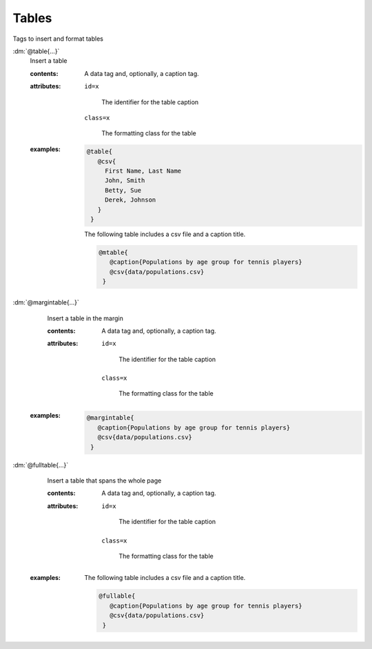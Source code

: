 .. role:: dm(code)
   :language: dm

.. _language-tags-table:

Tables
======

Tags to insert and format tables

.. _tags-table:

.. rst-class:: dl-parameter

:dm:`@table{...}`
   Insert a table

   .. index::
      single: tags; @table

   :contents:

      A data tag and, optionally, a caption tag.

   :attributes:

      ``id=x``

         The identifier for the table caption

      ``class=x``

         The formatting class for the table

   :examples:

       .. code-block:: dm

         @table{
            @csv{
              First Name, Last Name
              John, Smith
              Betty, Sue
              Derek, Johnson
            }
          }

       The following table includes a csv file and a caption title.

       .. code-block:: dm

         @mtable{
            @caption{Populations by age group for tennis players}
            @csv{data/populations.csv}
          }

:dm:`@margintable{...}`
    Insert a table in the margin

    .. index::
       single: tags; @margintable

    :contents:

        A data tag and, optionally, a caption tag.

    :attributes:

       ``id=x``

         The identifier for the table caption

      ``class=x``

         The formatting class for the table

   :examples:

       .. code-block:: dm

         @margintable{
            @caption{Populations by age group for tennis players}
            @csv{data/populations.csv}
          }

:dm:`@fulltable{...}`
    Insert a table that spans the whole page

    .. index::
       single: tags; @fulltable

    :contents:

        A data tag and, optionally, a caption tag.

    :attributes:

       ``id=x``

         The identifier for the table caption

      ``class=x``

         The formatting class for the table

   :examples:

       The following table includes a csv file and a caption title.

       .. code-block:: dm

         @fullable{
            @caption{Populations by age group for tennis players}
            @csv{data/populations.csv}
          }